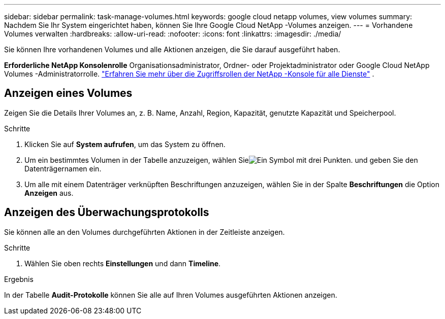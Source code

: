 ---
sidebar: sidebar 
permalink: task-manage-volumes.html 
keywords: google cloud netapp volumes, view volumes 
summary: Nachdem Sie Ihr System eingerichtet haben, können Sie Ihre Google Cloud NetApp -Volumes anzeigen. 
---
= Vorhandene Volumes verwalten
:hardbreaks:
:allow-uri-read: 
:nofooter: 
:icons: font
:linkattrs: 
:imagesdir: ./media/


[role="lead"]
Sie können Ihre vorhandenen Volumes und alle Aktionen anzeigen, die Sie darauf ausgeführt haben.

*Erforderliche NetApp Konsolenrolle* Organisationsadministrator, Ordner- oder Projektadministrator oder Google Cloud NetApp Volumes -Administratorrolle. https://docs.netapp.com/us-en/console-setup-admin/reference-iam-predefined-roles.html["Erfahren Sie mehr über die Zugriffsrollen der NetApp -Konsole für alle Dienste"^] .



== Anzeigen eines Volumes

Zeigen Sie die Details Ihrer Volumes an, z. B. Name, Anzahl, Region, Kapazität, genutzte Kapazität und Speicherpool.

.Schritte
. Klicken Sie auf *System aufrufen*, um das System zu öffnen.
. Um ein bestimmtes Volumen in der Tabelle anzuzeigen, wählen Sieimage:icon_search.png["Ein Symbol mit drei Punkten."] und geben Sie den Datenträgernamen ein.
. Um alle mit einem Datenträger verknüpften Beschriftungen anzuzeigen, wählen Sie in der Spalte *Beschriftungen* die Option *Anzeigen* aus.




== Anzeigen des Überwachungsprotokolls

Sie können alle an den Volumes durchgeführten Aktionen in der Zeitleiste anzeigen.

.Schritte
. Wählen Sie oben rechts *Einstellungen* und dann *Timeline*.


.Ergebnis
In der Tabelle *Audit-Protokolle* können Sie alle auf Ihren Volumes ausgeführten Aktionen anzeigen.
